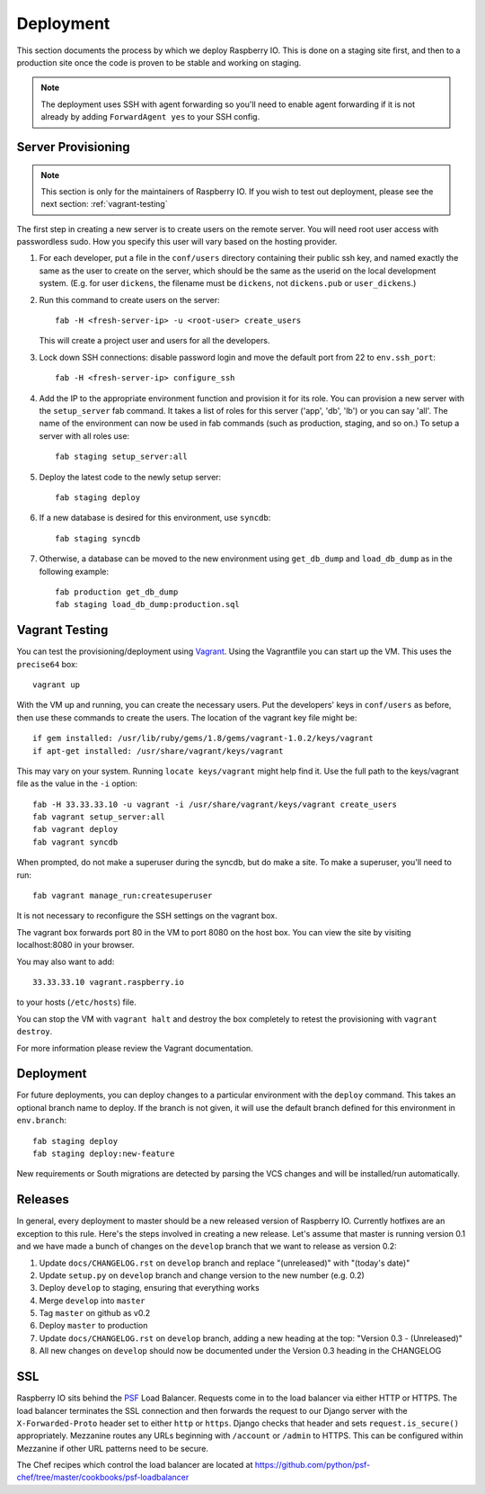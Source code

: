 .. _deployment:

Deployment
==========

This section documents the process by which we deploy Raspberry IO.
This is done on a staging site first, and then to a production site
once the code is proven to be stable and working on staging.

.. Note::
   The deployment uses SSH with agent forwarding so you'll need to
   enable agent forwarding if it is not already by adding
   ``ForwardAgent yes`` to your SSH config.


Server Provisioning
-------------------

.. Note::
   This section is only for the maintainers of Raspberry IO. If you
   wish to test out deployment, please see the next section:
   :ref:`vagrant-testing`

The first step in creating a new server is to create users on the remote server. You
will need root user access with passwordless sudo. How you specify this user will vary
based on the hosting provider.

1. For each developer, put a file in the ``conf/users`` directory
   containing their public ssh key, and named exactly the same as the
   user to create on the server, which should be the same as the
   userid on the local development system. (E.g. for user ``dickens``,
   the filename must be ``dickens``, not ``dickens.pub`` or
   ``user_dickens``.)

2. Run this command to create users on the server::

        fab -H <fresh-server-ip> -u <root-user> create_users

   This will create a project user and users for all the developers.

3. Lock down SSH connections: disable password login and move the
   default port from 22 to ``env.ssh_port``::

        fab -H <fresh-server-ip> configure_ssh

4. Add the IP to the appropriate environment function and provision it
   for its role. You can provision a new server with the
   ``setup_server`` fab command. It takes a list of roles for this
   server ('app', 'db', 'lb') or you can say 'all'. The name of the
   environment can now be used in fab commands (such as production,
   staging, and so on.) To setup a server with all roles use::

        fab staging setup_server:all

5. Deploy the latest code to the newly setup server::

        fab staging deploy

6. If a new database is desired for this environment, use ``syncdb``::

        fab staging syncdb

7. Otherwise, a database can be moved to the new environment using
   ``get_db_dump`` and ``load_db_dump`` as in the following example::

        fab production get_db_dump
        fab staging load_db_dump:production.sql


.. _vagrant-testing:

Vagrant Testing
---------------

You can test the provisioning/deployment using
`Vagrant <http://vagrantup.com/>`_. Using the Vagrantfile you can start up the
VM. This uses the ``precise64`` box::

    vagrant up

With the VM up and running, you can create the necessary users.
Put the developers' keys in ``conf/users`` as before, then
use these commands to create the users. The location of the vagrant key file might be::

    if gem installed: /usr/lib/ruby/gems/1.8/gems/vagrant-1.0.2/keys/vagrant
    if apt-get installed: /usr/share/vagrant/keys/vagrant

This may vary on your system. Running ``locate keys/vagrant`` might help find it.
Use the full path to the keys/vagrant file as the value in the ``-i`` option::

    fab -H 33.33.33.10 -u vagrant -i /usr/share/vagrant/keys/vagrant create_users
    fab vagrant setup_server:all
    fab vagrant deploy
    fab vagrant syncdb

When prompted, do not make a superuser during the syncdb, but do make a site.
To make a superuser, you'll need to run::

    fab vagrant manage_run:createsuperuser

It is not necessary to reconfigure the SSH settings on the vagrant box.

The vagrant box forwards port 80 in the VM to port 8080 on the host
box. You can view the site by visiting localhost:8080 in your browser.

You may also want to add::

    33.33.33.10 vagrant.raspberry.io

to your hosts (``/etc/hosts``) file.

You can stop the VM with ``vagrant halt`` and destroy the box
completely to retest the provisioning with ``vagrant destroy``.

For more information please review the Vagrant documentation.


Deployment
----------

For future deployments, you can deploy changes to a particular environment with
the ``deploy`` command. This takes an optional branch name to deploy. If the branch
is not given, it will use the default branch defined for this environment in
``env.branch``::

    fab staging deploy
    fab staging deploy:new-feature

New requirements or South migrations are detected by parsing the VCS changes and
will be installed/run automatically.

Releases
--------

In general, every deployment to master should be a new released
version of Raspberry IO. Currently hotfixes are an exception to this
rule. Here's the steps involved in creating a new release. Let's
assume that master is running version 0.1 and we have made a bunch of
changes on the ``develop`` branch that we want to release as version
0.2:

#. Update ``docs/CHANGELOG.rst`` on ``develop`` branch and replace
   "(unreleased)" with "(today's date)"
#. Update ``setup.py`` on ``develop`` branch and change version to the
   new number (e.g. 0.2)
#. Deploy ``develop`` to staging, ensuring that everything works
#. Merge ``develop`` into ``master``
#. Tag ``master`` on github as v0.2
#. Deploy ``master`` to production
#. Update ``docs/CHANGELOG.rst`` on ``develop`` branch, adding a new heading
   at the top: "Version 0.3 - (Unreleased)"
#. All new changes on ``develop`` should now be documented under the
   Version 0.3 heading in the CHANGELOG

SSL
---

Raspberry IO sits behind the `PSF <http://www.python.org/psf/>`_ Load
Balancer. Requests come in to the load balancer via either HTTP or
HTTPS. The load balancer terminates the SSL connection and then
forwards the request to our Django server with the
``X-Forwarded-Proto`` header set to either ``http`` or ``https``.
Django checks that header and sets ``request.is_secure()``
appropriately. Mezzanine routes any URLs beginning with ``/account``
or ``/admin`` to HTTPS. This can be configured within Mezzanine if
other URL patterns need to be secure.

The Chef recipes which control the load balancer are located at
`<https://github.com/python/psf-chef/tree/master/cookbooks/psf-loadbalancer>`_
